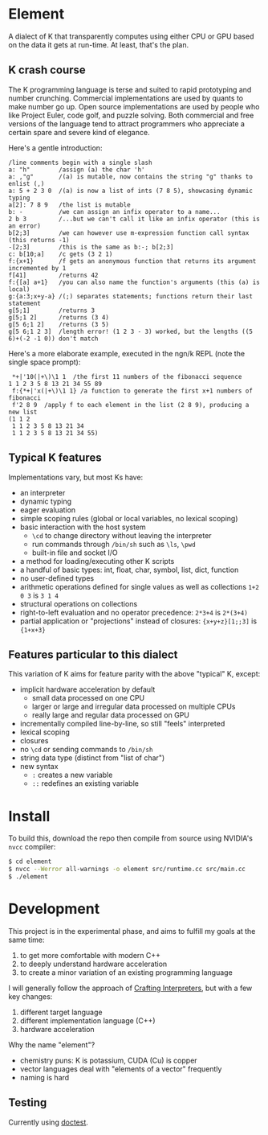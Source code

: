 * Element
A dialect of K that transparently computes using either CPU or GPU based on the data it gets at run-time.
At least, that's the plan.

** K crash course
The K programming language is terse and suited to rapid prototyping and number crunching.
Commercial implementations are used by quants to make number go up.
Open source implementations are used by people who like Project Euler, code golf, and puzzle solving.
Both commercial and free versions of the language tend to attract programmers who appreciate a certain spare and severe kind of elegance.

Here's a gentle introduction:
#+begin_src k
/line comments begin with a single slash
a: "h"        /assign (a) the char 'h'
a: ,"g"       /(a) is mutable, now contains the string "g" thanks to enlist (,)
a: 5 + 2 3 0  /(a) is now a list of ints (7 8 5), showcasing dynamic typing
a[2]: 7 8 9   /the list is mutable
b: -          /we can assign an infix operator to a name...
2 b 3         /...but we can't call it like an infix operator (this is an error)
b[2;3]        /we can however use m-expression function call syntax (this returns -1)
-[2;3]        /this is the same as b:-; b[2;3]
c: b[10;a]    /c gets (3 2 1)
f:{x+1}       /f gets an anonymous function that returns its argument incremented by 1
f[41]         /returns 42
f:{[a] a+1}   /you can also name the function's arguments (this (a) is local)
g:{a:3;x+y-a} /(;) separates statements; functions return their last statement
g[5;1]        /returns 3
g[5;1 2]      /returns (3 4)
g[5 6;1 2]    /returns (3 5)
g[5 6;1 2 3]  /length error! (1 2 3 - 3) worked, but the lengths ((5 6)+(-2 -1 0)) don't match
#+end_src

Here's a more elaborate example, executed in the ngn/k REPL (note the single space prompt):

#+begin_src k
 *+|'10(|+\)\1 1  /the first 11 numbers of the fibonacci sequence
1 1 2 3 5 8 13 21 34 55 89
 f:{*+|'x(|+\)\1 1} /a function to generate the first x+1 numbers of fibonacci
 f'2 8 9  /apply f to each element in the list (2 8 9), producing a new list
(1 1 2
 1 1 2 3 5 8 13 21 34
 1 1 2 3 5 8 13 21 34 55)
#+end_src

** Typical K features
Implementations vary, but most Ks have:
- an interpreter
- dynamic typing
- eager evaluation
- simple scoping rules (global or local variables, no lexical scoping)
- basic interaction with the host system
  + =\cd= to change directory without leaving the interpreter
  + run commands through =/bin/sh= such as =\ls=, =\pwd=
  + built-in file and socket I/O
- a method for loading/executing other K scripts
- a handful of basic types: int, float, char, symbol, list, dict, function
- no user-defined types
- arithmetic operations defined for single values as well as collections =1+2 0 3= is =3 1 4=
- structural operations on collections
- right-to-left evaluation and no operator precedence: =2*3+4= is =2*(3+4)=
- partial application or "projections" instead of closures: ={x+y+z}[1;;3]= is ={1+x+3}=

** Features particular to this dialect
This variation of K aims for feature parity with the above "typical" K, except:
- implicit hardware acceleration by default
  + small data processed on one CPU
  + larger or large and irregular data processed on multiple CPUs
  + really large and regular data processed on GPU
- incrementally compiled line-by-line, so still "feels" interpreted
- lexical scoping
- closures
- no =\cd= or sending commands to =/bin/sh=
- string data type (distinct from "list of char")
- new syntax
  - =:= creates a new variable
  - =::= redefines an existing variable

* Install
To build this, download the repo then compile from source using NVIDIA's =nvcc= compiler:
#+begin_src sh
$ cd element
$ nvcc --Werror all-warnings -o element src/runtime.cc src/main.cc
$ ./element
#+end_src

* Development

This project is in the experimental phase, and aims to fulfill my goals at the same time:

1. to get more comfortable with modern C++
2. to deeply understand hardware acceleration
3. to create a minor variation of an existing programming language

I will generally follow the approach of [[https://craftinginterpreters.com/][Crafting Interpreters]], but with a few key changes:

1. different target language
2. different implementation language (C++)
3. hardware acceleration

Why the name "element"?
- chemistry puns: K is potassium, CUDA (Cu) is copper
- vector languages deal with "elements of a vector" frequently
- naming is hard

** Testing
Currently using [[https://github.com/doctest/doctest/tree/master/doc/markdown#reference][doctest]].
